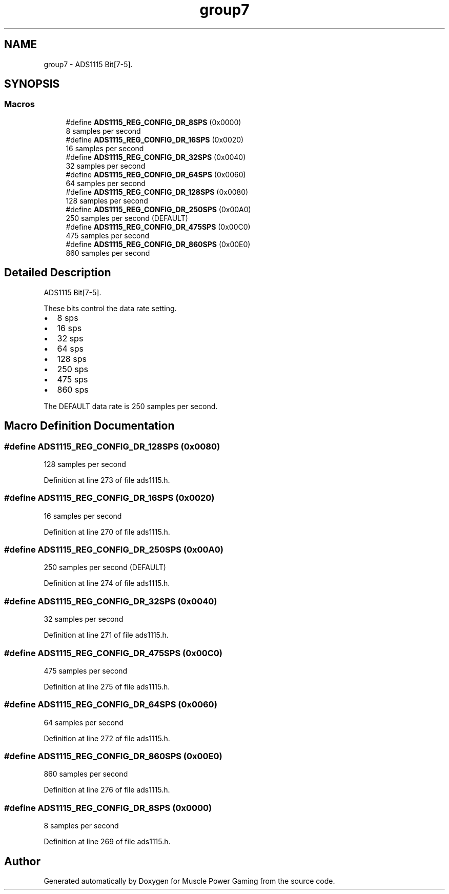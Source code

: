 .TH "group7" 3 "Sun Apr 19 2020" "Muscle Power Gaming" \" -*- nroff -*-
.ad l
.nh
.SH NAME
group7 \- ADS1115 Bit[7-5]\&.  

.SH SYNOPSIS
.br
.PP
.SS "Macros"

.in +1c
.ti -1c
.RI "#define \fBADS1115_REG_CONFIG_DR_8SPS\fP   (0x0000)"
.br
.RI "8 samples per second "
.ti -1c
.RI "#define \fBADS1115_REG_CONFIG_DR_16SPS\fP   (0x0020)"
.br
.RI "16 samples per second "
.ti -1c
.RI "#define \fBADS1115_REG_CONFIG_DR_32SPS\fP   (0x0040)"
.br
.RI "32 samples per second "
.ti -1c
.RI "#define \fBADS1115_REG_CONFIG_DR_64SPS\fP   (0x0060)"
.br
.RI "64 samples per second "
.ti -1c
.RI "#define \fBADS1115_REG_CONFIG_DR_128SPS\fP   (0x0080)"
.br
.RI "128 samples per second "
.ti -1c
.RI "#define \fBADS1115_REG_CONFIG_DR_250SPS\fP   (0x00A0)"
.br
.RI "250 samples per second (DEFAULT) "
.ti -1c
.RI "#define \fBADS1115_REG_CONFIG_DR_475SPS\fP   (0x00C0)"
.br
.RI "475 samples per second "
.ti -1c
.RI "#define \fBADS1115_REG_CONFIG_DR_860SPS\fP   (0x00E0)"
.br
.RI "860 samples per second "
.in -1c
.SH "Detailed Description"
.PP 
ADS1115 Bit[7-5]\&. 

These bits control the data rate setting\&.
.IP "\(bu" 2
8 sps
.IP "\(bu" 2
16 sps
.IP "\(bu" 2
32 sps
.IP "\(bu" 2
64 sps
.IP "\(bu" 2
128 sps
.IP "\(bu" 2
250 sps
.IP "\(bu" 2
475 sps
.IP "\(bu" 2
860 sps
.PP
The DEFAULT data rate is 250 samples per second\&. 
.SH "Macro Definition Documentation"
.PP 
.SS "#define ADS1115_REG_CONFIG_DR_128SPS   (0x0080)"

.PP
128 samples per second 
.PP
Definition at line 273 of file ads1115\&.h\&.
.SS "#define ADS1115_REG_CONFIG_DR_16SPS   (0x0020)"

.PP
16 samples per second 
.PP
Definition at line 270 of file ads1115\&.h\&.
.SS "#define ADS1115_REG_CONFIG_DR_250SPS   (0x00A0)"

.PP
250 samples per second (DEFAULT) 
.PP
Definition at line 274 of file ads1115\&.h\&.
.SS "#define ADS1115_REG_CONFIG_DR_32SPS   (0x0040)"

.PP
32 samples per second 
.PP
Definition at line 271 of file ads1115\&.h\&.
.SS "#define ADS1115_REG_CONFIG_DR_475SPS   (0x00C0)"

.PP
475 samples per second 
.PP
Definition at line 275 of file ads1115\&.h\&.
.SS "#define ADS1115_REG_CONFIG_DR_64SPS   (0x0060)"

.PP
64 samples per second 
.PP
Definition at line 272 of file ads1115\&.h\&.
.SS "#define ADS1115_REG_CONFIG_DR_860SPS   (0x00E0)"

.PP
860 samples per second 
.PP
Definition at line 276 of file ads1115\&.h\&.
.SS "#define ADS1115_REG_CONFIG_DR_8SPS   (0x0000)"

.PP
8 samples per second 
.PP
Definition at line 269 of file ads1115\&.h\&.
.SH "Author"
.PP 
Generated automatically by Doxygen for Muscle Power Gaming from the source code\&.
